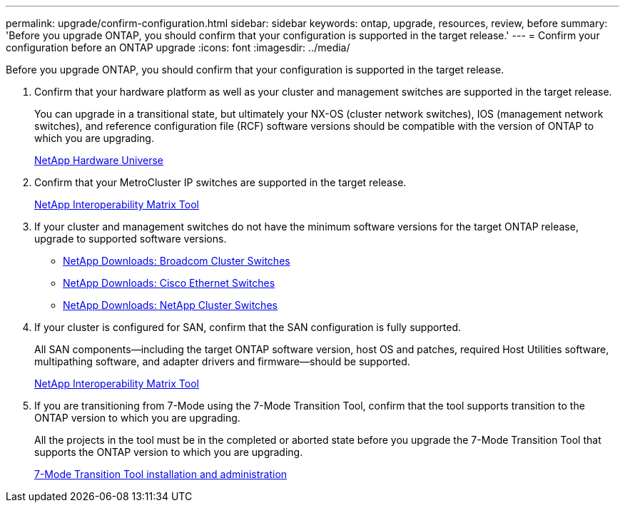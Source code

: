 ---
permalink: upgrade/confirm-configuration.html
sidebar: sidebar
keywords: ontap, upgrade, resources, review, before
summary: 'Before you upgrade ONTAP, you should confirm that your configuration is supported in the target release.'
---
= Confirm your configuration before an ONTAP upgrade
:icons: font
:imagesdir: ../media/

[.lead]

Before you upgrade ONTAP, you should confirm that your configuration is supported in the target release.

. Confirm that your hardware platform as well as your cluster and management switches are supported in the target release.
+
You can upgrade in a transitional state, but ultimately your NX-OS (cluster network switches), IOS (management network switches), and reference configuration file (RCF) software versions should be compatible with the version of ONTAP to which you are upgrading.
//BURT 1381609; 2021-May-26
+
https://hwu.netapp.com[NetApp Hardware Universe^]

. Confirm that your MetroCluster IP switches are supported in the target release.
+
https://mysupport.netapp.com/matrix[NetApp Interoperability Matrix Tool^]

. If your cluster and management switches do not have the minimum software versions for the target ONTAP release, upgrade to supported software versions.

* https://mysupport.netapp.com/site/info/broadcom-cluster-switch[NetApp Downloads: Broadcom Cluster Switches^]
* https://mysupport.netapp.com/site/info/cisco-ethernet-switch[NetApp Downloads: Cisco Ethernet Switches^]
* https://mysupport.netapp.com/site/info/netapp-cluster-switch[NetApp Downloads: NetApp Cluster Switches^]

. If your cluster is configured for SAN, confirm that the SAN configuration is fully supported.
+
All SAN components--including the target ONTAP software version, host OS and patches, required Host Utilities software, multipathing software, and adapter drivers and firmware--should be supported.
+
https://mysupport.netapp.com/matrix[NetApp Interoperability Matrix Tool^]

. If you are transitioning from 7-Mode using the 7-Mode Transition Tool, confirm that the tool supports transition to the ONTAP version to which you are upgrading.
+
All the projects in the tool must be in the completed or aborted state before you upgrade the 7-Mode Transition Tool that supports the ONTAP version to which you are upgrading.
+
link:https://docs.netapp.com/us-en/ontap-7mode-transition/install-admin/index.html[7-Mode Transition Tool installation and administration]

// 2023 Jul 25, Jira 1183

